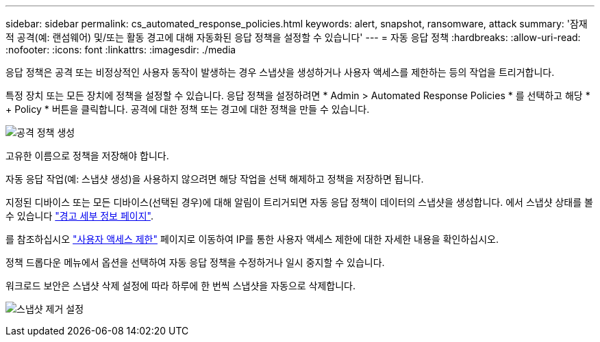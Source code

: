 ---
sidebar: sidebar 
permalink: cs_automated_response_policies.html 
keywords: alert, snapshot, ransomware, attack 
summary: '잠재적 공격(예: 랜섬웨어) 및/또는 활동 경고에 대해 자동화된 응답 정책을 설정할 수 있습니다' 
---
= 자동 응답 정책
:hardbreaks:
:allow-uri-read: 
:nofooter: 
:icons: font
:linkattrs: 
:imagesdir: ./media


[role="lead"]
응답 정책은 공격 또는 비정상적인 사용자 동작이 발생하는 경우 스냅샷을 생성하거나 사용자 액세스를 제한하는 등의 작업을 트리거합니다.

특정 장치 또는 모든 장치에 정책을 설정할 수 있습니다. 응답 정책을 설정하려면 * Admin > Automated Response Policies * 를 선택하고 해당 * + Policy * 버튼을 클릭합니다. 공격에 대한 정책 또는 경고에 대한 정책을 만들 수 있습니다.

image:Automated_Response_Screenshot.png["공격 정책 생성"]

고유한 이름으로 정책을 저장해야 합니다.

자동 응답 작업(예: 스냅샷 생성)을 사용하지 않으려면 해당 작업을 선택 해제하고 정책을 저장하면 됩니다.

지정된 디바이스 또는 모든 디바이스(선택된 경우)에 대해 알림이 트리거되면 자동 응답 정책이 데이터의 스냅샷을 생성합니다. 에서 스냅샷 상태를 볼 수 있습니다 link:cs_alert_data.html#the-alert-details-page["경고 세부 정보 페이지"].

를 참조하십시오 link:cs_restrict_user_access.html["사용자 액세스 제한"] 페이지로 이동하여 IP를 통한 사용자 액세스 제한에 대한 자세한 내용을 확인하십시오.

정책 드롭다운 메뉴에서 옵션을 선택하여 자동 응답 정책을 수정하거나 일시 중지할 수 있습니다.

워크로드 보안은 스냅샷 삭제 설정에 따라 하루에 한 번씩 스냅샷을 자동으로 삭제합니다.

image:CloudSecure_SnapshotPurgeSettings.png["스냅샷 제거 설정"]
